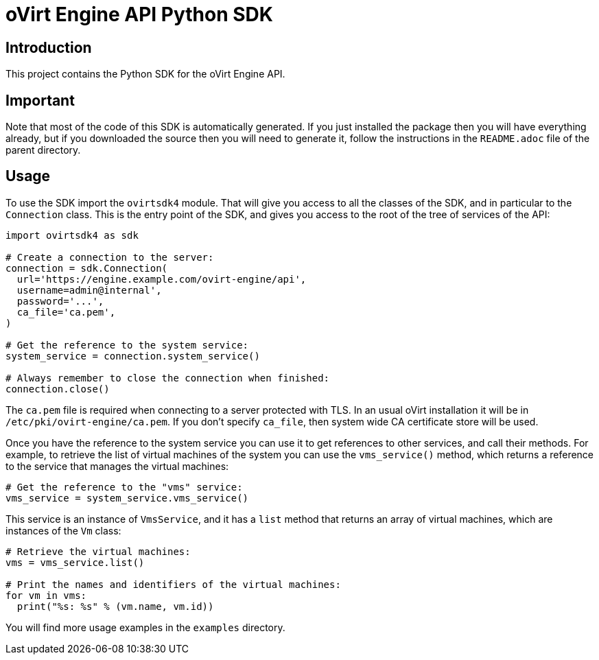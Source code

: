 = oVirt Engine API Python SDK

== Introduction

This project contains the Python SDK for the oVirt Engine API.

== Important

Note that most of the code of this SDK is automatically generated. If
you just installed the package then you will have everything already,
but if you downloaded the source then you will need to generate it,
follow the instructions in the `README.adoc` file of the parent
directory.

== Usage

To use the SDK import the `ovirtsdk4` module. That will give you
access to all the classes of the SDK, and in particular to the
`Connection` class. This is the entry point of the SDK,
and gives you access to the root of the tree of services of the API:

[source,python]
----
import ovirtsdk4 as sdk

# Create a connection to the server:
connection = sdk.Connection(
  url='https://engine.example.com/ovirt-engine/api',
  username=admin@internal',
  password='...',
  ca_file='ca.pem',
)

# Get the reference to the system service:
system_service = connection.system_service()

# Always remember to close the connection when finished:
connection.close()
----

The `ca.pem` file is required when connecting to a server protected
with TLS. In an usual oVirt installation it will be in
`/etc/pki/ovirt-engine/ca.pem`. If you don't specify `ca_file`, then
system wide CA certificate store will be used.

Once you have the reference to the system service you can use it to get
references to other services, and call their methods. For example, to
retrieve the list of virtual machines of the system you can use the
`vms_service()` method, which returns a reference to the service that
manages the virtual machines:

[source,python]
----
# Get the reference to the "vms" service:
vms_service = system_service.vms_service()
----

This service is an instance of `VmsService`, and it has a `list` method
that returns an array of virtual machines, which are instances of the
`Vm` class:

[source,python]
----
# Retrieve the virtual machines:
vms = vms_service.list()

# Print the names and identifiers of the virtual machines:
for vm in vms:
  print("%s: %s" % (vm.name, vm.id))
----

You will find more usage examples in the `examples` directory.
